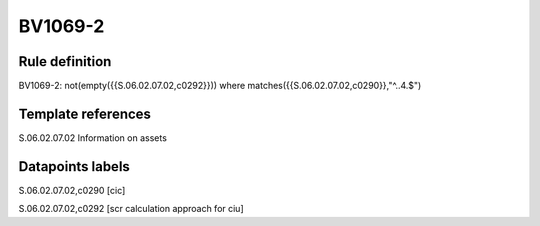 ========
BV1069-2
========

Rule definition
---------------

BV1069-2: not(empty({{S.06.02.07.02,c0292}})) where matches({{S.06.02.07.02,c0290}},"^..4.$")


Template references
-------------------

S.06.02.07.02 Information on assets


Datapoints labels
-----------------

S.06.02.07.02,c0290 [cic]

S.06.02.07.02,c0292 [scr calculation approach for ciu]



